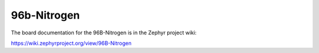 .. _96b_nitrogen:

96b-Nitrogen
##############

The board documentation for the 96B-Nitrogen is in the Zephyr project wiki:

https://wiki.zephyrproject.org/view/96B-Nitrogen
